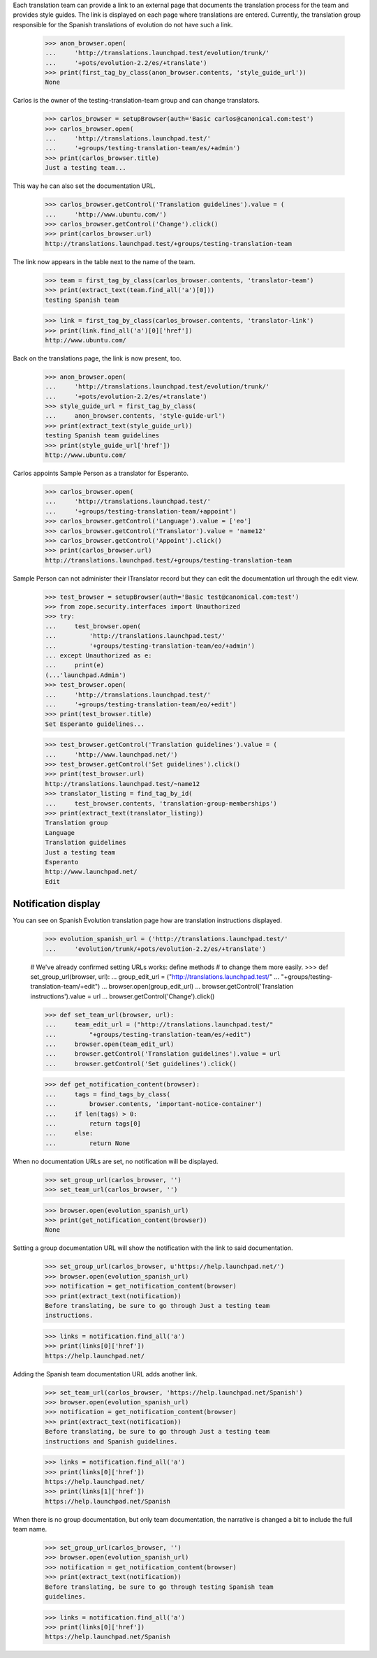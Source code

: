 Each translation team can provide a link to an external page that
documents the translation process for the team and provides style guides.
The link is displayed on each page where translations are entered.
Currently, the translation group responsible for the Spanish translations of
evolution do not have such a link.

    >>> anon_browser.open(
    ...     'http://translations.launchpad.test/evolution/trunk/'
    ...     '+pots/evolution-2.2/es/+translate')
    >>> print(first_tag_by_class(anon_browser.contents, 'style_guide_url'))
    None

Carlos is the owner of the testing-translation-team group and can change
translators.

    >>> carlos_browser = setupBrowser(auth='Basic carlos@canonical.com:test')
    >>> carlos_browser.open(
    ...     'http://translations.launchpad.test/'
    ...     '+groups/testing-translation-team/es/+admin')
    >>> print(carlos_browser.title)
    Just a testing team...

This way he can also set the documentation URL.

    >>> carlos_browser.getControl('Translation guidelines').value = (
    ...     'http://www.ubuntu.com/')
    >>> carlos_browser.getControl('Change').click()
    >>> print(carlos_browser.url)
    http://translations.launchpad.test/+groups/testing-translation-team

The link now appears in the table next to the name of the team.

    >>> team = first_tag_by_class(carlos_browser.contents, 'translator-team')
    >>> print(extract_text(team.find_all('a')[0]))
    testing Spanish team

    >>> link = first_tag_by_class(carlos_browser.contents, 'translator-link')
    >>> print(link.find_all('a')[0]['href'])
    http://www.ubuntu.com/

Back on the translations page, the link is now present, too.

    >>> anon_browser.open(
    ...     'http://translations.launchpad.test/evolution/trunk/'
    ...     '+pots/evolution-2.2/es/+translate')
    >>> style_guide_url = first_tag_by_class(
    ...     anon_browser.contents, 'style-guide-url')
    >>> print(extract_text(style_guide_url))
    testing Spanish team guidelines
    >>> print(style_guide_url['href'])
    http://www.ubuntu.com/

Carlos appoints Sample Person as a translator for Esperanto.

    >>> carlos_browser.open(
    ...     'http://translations.launchpad.test/'
    ...     '+groups/testing-translation-team/+appoint')
    >>> carlos_browser.getControl('Language').value = ['eo']
    >>> carlos_browser.getControl('Translator').value = 'name12'
    >>> carlos_browser.getControl('Appoint').click()
    >>> print(carlos_browser.url)
    http://translations.launchpad.test/+groups/testing-translation-team

Sample Person can not administer their ITranslator record but they can edit
the documentation url through the edit view.

    >>> test_browser = setupBrowser(auth='Basic test@canonical.com:test')
    >>> from zope.security.interfaces import Unauthorized
    >>> try:
    ...     test_browser.open(
    ...         'http://translations.launchpad.test/'
    ...         '+groups/testing-translation-team/eo/+admin')
    ... except Unauthorized as e:
    ...     print(e)
    (...'launchpad.Admin')
    >>> test_browser.open(
    ...     'http://translations.launchpad.test/'
    ...     '+groups/testing-translation-team/eo/+edit')
    >>> print(test_browser.title)
    Set Esperanto guidelines...

    >>> test_browser.getControl('Translation guidelines').value = (
    ...     'http://www.launchpad.net/')
    >>> test_browser.getControl('Set guidelines').click()
    >>> print(test_browser.url)
    http://translations.launchpad.test/~name12
    >>> translator_listing = find_tag_by_id(
    ...     test_browser.contents, 'translation-group-memberships')
    >>> print(extract_text(translator_listing))
    Translation group
    Language
    Translation guidelines
    Just a testing team
    Esperanto
    http://www.launchpad.net/
    Edit


Notification display
--------------------

You can see on Spanish Evolution translation page how are translation
instructions displayed.

    >>> evolution_spanish_url = ('http://translations.launchpad.test/'
    ...     'evolution/trunk/+pots/evolution-2.2/es/+translate')

    # We've already confirmed setting URLs works: define methods
    # to change them more easily.
    >>> def set_group_url(browser, url):
    ...     group_edit_url = ("http://translations.launchpad.test/"
    ...         "+groups/testing-translation-team/+edit")
    ...     browser.open(group_edit_url)
    ...     browser.getControl('Translation instructions').value = url
    ...     browser.getControl('Change').click()

    >>> def set_team_url(browser, url):
    ...     team_edit_url = ("http://translations.launchpad.test/"
    ...         "+groups/testing-translation-team/es/+edit")
    ...     browser.open(team_edit_url)
    ...     browser.getControl('Translation guidelines').value = url
    ...     browser.getControl('Set guidelines').click()

    >>> def get_notification_content(browser):
    ...     tags = find_tags_by_class(
    ...         browser.contents, 'important-notice-container')
    ...     if len(tags) > 0:
    ...         return tags[0]
    ...     else:
    ...         return None

When no documentation URLs are set, no notification will be displayed.

    >>> set_group_url(carlos_browser, '')
    >>> set_team_url(carlos_browser, '')

    >>> browser.open(evolution_spanish_url)
    >>> print(get_notification_content(browser))
    None

Setting a group documentation URL will show the notification with the link
to said documentation.

    >>> set_group_url(carlos_browser, u'https://help.launchpad.net/')
    >>> browser.open(evolution_spanish_url)
    >>> notification = get_notification_content(browser)
    >>> print(extract_text(notification))
    Before translating, be sure to go through Just a testing team
    instructions.

    >>> links = notification.find_all('a')
    >>> print(links[0]['href'])
    https://help.launchpad.net/

Adding the Spanish team documentation URL adds another link.

    >>> set_team_url(carlos_browser, 'https://help.launchpad.net/Spanish')
    >>> browser.open(evolution_spanish_url)
    >>> notification = get_notification_content(browser)
    >>> print(extract_text(notification))
    Before translating, be sure to go through Just a testing team
    instructions and Spanish guidelines.

    >>> links = notification.find_all('a')
    >>> print(links[0]['href'])
    https://help.launchpad.net/
    >>> print(links[1]['href'])
    https://help.launchpad.net/Spanish

When there is no group documentation, but only team documentation,
the narrative is changed a bit to include the full team name.

    >>> set_group_url(carlos_browser, '')
    >>> browser.open(evolution_spanish_url)
    >>> notification = get_notification_content(browser)
    >>> print(extract_text(notification))
    Before translating, be sure to go through testing Spanish team
    guidelines.

    >>> links = notification.find_all('a')
    >>> print(links[0]['href'])
    https://help.launchpad.net/Spanish
